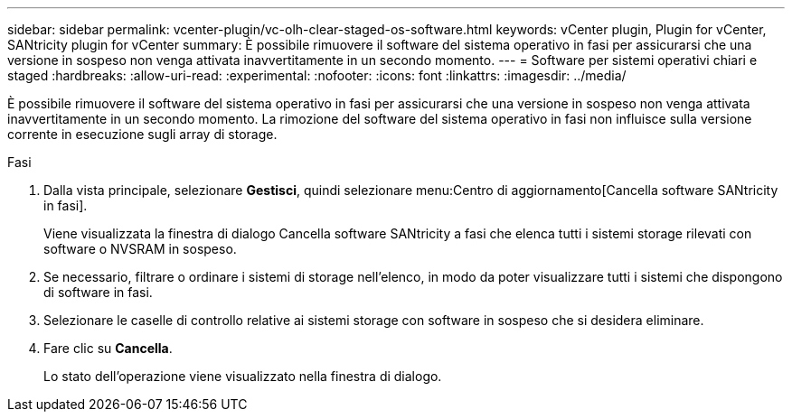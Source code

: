 ---
sidebar: sidebar 
permalink: vcenter-plugin/vc-olh-clear-staged-os-software.html 
keywords: vCenter plugin, Plugin for vCenter, SANtricity plugin for vCenter 
summary: È possibile rimuovere il software del sistema operativo in fasi per assicurarsi che una versione in sospeso non venga attivata inavvertitamente in un secondo momento. 
---
= Software per sistemi operativi chiari e staged
:hardbreaks:
:allow-uri-read: 
:experimental: 
:nofooter: 
:icons: font
:linkattrs: 
:imagesdir: ../media/


[role="lead"]
È possibile rimuovere il software del sistema operativo in fasi per assicurarsi che una versione in sospeso non venga attivata inavvertitamente in un secondo momento. La rimozione del software del sistema operativo in fasi non influisce sulla versione corrente in esecuzione sugli array di storage.

.Fasi
. Dalla vista principale, selezionare *Gestisci*, quindi selezionare menu:Centro di aggiornamento[Cancella software SANtricity in fasi].
+
Viene visualizzata la finestra di dialogo Cancella software SANtricity a fasi che elenca tutti i sistemi storage rilevati con software o NVSRAM in sospeso.

. Se necessario, filtrare o ordinare i sistemi di storage nell'elenco, in modo da poter visualizzare tutti i sistemi che dispongono di software in fasi.
. Selezionare le caselle di controllo relative ai sistemi storage con software in sospeso che si desidera eliminare.
. Fare clic su *Cancella*.
+
Lo stato dell'operazione viene visualizzato nella finestra di dialogo.


